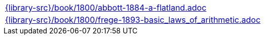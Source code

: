//
// This file was generated by SKB-Dashboard, task 'lib-yaml2src'
// - on Wednesday November  7 at 08:42:48
// - skb-dashboard: https://www.github.com/vdmeer/skb-dashboard
//

[cols="a", grid=rows, frame=none, %autowidth.stretch]
|===
|include::{library-src}/book/1800/abbott-1884-a-flatland.adoc[]
|include::{library-src}/book/1800/frege-1893-basic_laws_of_arithmetic.adoc[]
|===


